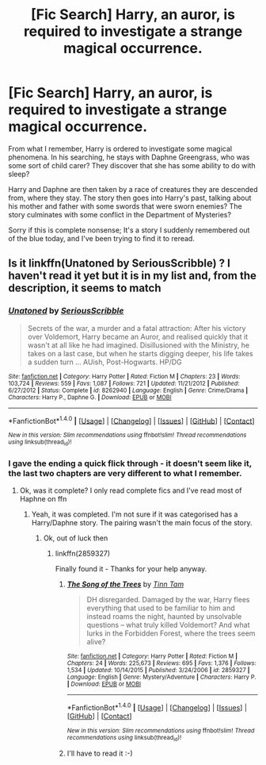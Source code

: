 #+TITLE: [Fic Search] Harry, an auror, is required to investigate a strange magical occurrence.

* [Fic Search] Harry, an auror, is required to investigate a strange magical occurrence.
:PROPERTIES:
:Author: Tempestman121
:Score: 3
:DateUnix: 1494089469.0
:DateShort: 2017-May-06
:END:
From what I remember, Harry is ordered to investigate some magical phenomena. In his searching, he stays with Daphne Greengrass, who was some sort of child carer? They discover that she has some ability to do with sleep?

Harry and Daphne are then taken by a race of creatures they are descended from, where they stay. The story then goes into Harry's past, talking about his mother and father with some swords that were sworn enemies? The story culminates with some conflict in the Department of Mysteries?

Sorry if this is complete nonsense; It's a story I suddenly remembered out of the blue today, and I've been trying to find it to reread.


** Is it linkffn(Unatoned by SeriousScribble) ? I haven't read it yet but it is in my list and, from the description, it seems to match
:PROPERTIES:
:Author: Esarathon
:Score: 1
:DateUnix: 1494112710.0
:DateShort: 2017-May-07
:END:

*** [[http://www.fanfiction.net/s/8262940/1/][*/Unatoned/*]] by [[https://www.fanfiction.net/u/1232425/SeriousScribble][/SeriousScribble/]]

#+begin_quote
  Secrets of the war, a murder and a fatal attraction: After his victory over Voldemort, Harry became an Auror, and realised quickly that it wasn't at all like he had imagined. Disillusioned with the Ministry, he takes on a last case, but when he starts digging deeper, his life takes a sudden turn ... AUish, Post-Hogwarts. HP/DG
#+end_quote

^{/Site/: [[http://www.fanfiction.net/][fanfiction.net]] *|* /Category/: Harry Potter *|* /Rated/: Fiction M *|* /Chapters/: 23 *|* /Words/: 103,724 *|* /Reviews/: 559 *|* /Favs/: 1,087 *|* /Follows/: 721 *|* /Updated/: 11/21/2012 *|* /Published/: 6/27/2012 *|* /Status/: Complete *|* /id/: 8262940 *|* /Language/: English *|* /Genre/: Crime/Drama *|* /Characters/: Harry P., Daphne G. *|* /Download/: [[http://www.ff2ebook.com/old/ffn-bot/index.php?id=8262940&source=ff&filetype=epub][EPUB]] or [[http://www.ff2ebook.com/old/ffn-bot/index.php?id=8262940&source=ff&filetype=mobi][MOBI]]}

--------------

*FanfictionBot*^{1.4.0} *|* [[[https://github.com/tusing/reddit-ffn-bot/wiki/Usage][Usage]]] | [[[https://github.com/tusing/reddit-ffn-bot/wiki/Changelog][Changelog]]] | [[[https://github.com/tusing/reddit-ffn-bot/issues/][Issues]]] | [[[https://github.com/tusing/reddit-ffn-bot/][GitHub]]] | [[[https://www.reddit.com/message/compose?to=tusing][Contact]]]

^{/New in this version: Slim recommendations using/ ffnbot!slim! /Thread recommendations using/ linksub(thread_id)!}
:PROPERTIES:
:Author: FanfictionBot
:Score: 1
:DateUnix: 1494112719.0
:DateShort: 2017-May-07
:END:


*** I gave the ending a quick flick through - it doesn't seem like it, the last two chapters are very different to what I remember.
:PROPERTIES:
:Author: Tempestman121
:Score: 1
:DateUnix: 1494114292.0
:DateShort: 2017-May-07
:END:

**** Ok, was it complete? I only read complete fics and I've read most of Haphne on ffn
:PROPERTIES:
:Author: Esarathon
:Score: 1
:DateUnix: 1494121012.0
:DateShort: 2017-May-07
:END:

***** Yeah, it was completed. I'm not sure if it was categorised has a Harry/Daphne story. The pairing wasn't the main focus of the story.
:PROPERTIES:
:Author: Tempestman121
:Score: 1
:DateUnix: 1494122264.0
:DateShort: 2017-May-07
:END:

****** Ok, out of luck then
:PROPERTIES:
:Author: Esarathon
:Score: 1
:DateUnix: 1494122460.0
:DateShort: 2017-May-07
:END:

******* linkffn(2859327)

Finally found it - Thanks for your help anyway.
:PROPERTIES:
:Author: Tempestman121
:Score: 4
:DateUnix: 1494133016.0
:DateShort: 2017-May-07
:END:

******** [[http://www.fanfiction.net/s/2859327/1/][*/The Song of the Trees/*]] by [[https://www.fanfiction.net/u/983391/Tinn-Tam][/Tinn Tam/]]

#+begin_quote
  DH disregarded. Damaged by the war, Harry flees everything that used to be familiar to him and instead roams the night, haunted by unsolvable questions -- what truly killed Voldemort? And what lurks in the Forbidden Forest, where the trees seem alive?
#+end_quote

^{/Site/: [[http://www.fanfiction.net/][fanfiction.net]] *|* /Category/: Harry Potter *|* /Rated/: Fiction M *|* /Chapters/: 24 *|* /Words/: 225,673 *|* /Reviews/: 695 *|* /Favs/: 1,376 *|* /Follows/: 1,534 *|* /Updated/: 10/14/2015 *|* /Published/: 3/24/2006 *|* /id/: 2859327 *|* /Language/: English *|* /Genre/: Mystery/Adventure *|* /Characters/: Harry P. *|* /Download/: [[http://www.ff2ebook.com/old/ffn-bot/index.php?id=2859327&source=ff&filetype=epub][EPUB]] or [[http://www.ff2ebook.com/old/ffn-bot/index.php?id=2859327&source=ff&filetype=mobi][MOBI]]}

--------------

*FanfictionBot*^{1.4.0} *|* [[[https://github.com/tusing/reddit-ffn-bot/wiki/Usage][Usage]]] | [[[https://github.com/tusing/reddit-ffn-bot/wiki/Changelog][Changelog]]] | [[[https://github.com/tusing/reddit-ffn-bot/issues/][Issues]]] | [[[https://github.com/tusing/reddit-ffn-bot/][GitHub]]] | [[[https://www.reddit.com/message/compose?to=tusing][Contact]]]

^{/New in this version: Slim recommendations using/ ffnbot!slim! /Thread recommendations using/ linksub(thread_id)!}
:PROPERTIES:
:Author: FanfictionBot
:Score: 1
:DateUnix: 1494133027.0
:DateShort: 2017-May-07
:END:


******** I'll have to read it :-)
:PROPERTIES:
:Author: Esarathon
:Score: 1
:DateUnix: 1494149786.0
:DateShort: 2017-May-07
:END:
